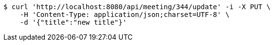 [source,bash]
----
$ curl 'http://localhost:8080/api/meeting/344/update' -i -X PUT \
    -H 'Content-Type: application/json;charset=UTF-8' \
    -d '{"title":"new title"}'
----